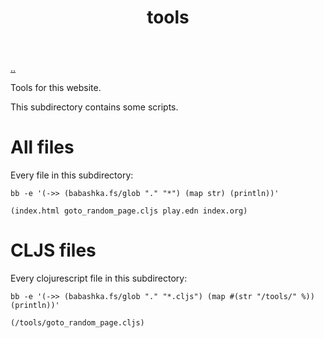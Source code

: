 :PROPERTIES:
:ID: f71dae68-f21c-4a6c-a7b5-56272c57c185
:END:
#+TITLE: tools

[[file:..][..]]

Tools for this website.

This subdirectory contains some scripts.

* All files

Every file in this subdirectory:

#+begin_src shell :exports both :format raw
bb -e '(->> (babashka.fs/glob "." "*") (map str) (println))'
#+end_src

#+RESULTS:
: (index.html goto_random_page.cljs play.edn index.org)

* CLJS files

Every clojurescript file in this subdirectory:

#+begin_src shell :exports both :format raw
bb -e '(->> (babashka.fs/glob "." "*.cljs") (map #(str "/tools/" %)) (println))'
#+end_src

#+RESULTS:
: (/tools/goto_random_page.cljs)
